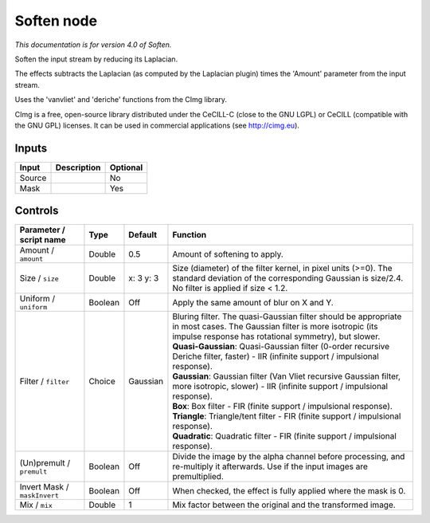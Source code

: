 .. _net.sf.cimg.CImgSoften:

Soften node
===========

*This documentation is for version 4.0 of Soften.*

Soften the input stream by reducing its Laplacian.

The effects subtracts the Laplacian (as computed by the Laplacian plugin) times the 'Amount' parameter from the input stream.

Uses the 'vanvliet' and 'deriche' functions from the CImg library.

CImg is a free, open-source library distributed under the CeCILL-C (close to the GNU LGPL) or CeCILL (compatible with the GNU GPL) licenses. It can be used in commercial applications (see http://cimg.eu).

Inputs
------

+----------+---------------+------------+
| Input    | Description   | Optional   |
+==========+===============+============+
| Source   |               | No         |
+----------+---------------+------------+
| Mask     |               | Yes        |
+----------+---------------+------------+

Controls
--------

.. tabularcolumns:: |>{\raggedright}p{0.2\columnwidth}|>{\raggedright}p{0.06\columnwidth}|>{\raggedright}p{0.07\columnwidth}|p{0.63\columnwidth}|

.. cssclass:: longtable

+--------------------------------+-----------+-------------+--------------------------------------------------------------------------------------------------------------------------------------------------------------------------------------+
| Parameter / script name        | Type      | Default     | Function                                                                                                                                                                             |
+================================+===========+=============+======================================================================================================================================================================================+
| Amount / ``amount``            | Double    | 0.5         | Amount of softening to apply.                                                                                                                                                        |
+--------------------------------+-----------+-------------+--------------------------------------------------------------------------------------------------------------------------------------------------------------------------------------+
| Size / ``size``                | Double    | x: 3 y: 3   | Size (diameter) of the filter kernel, in pixel units (>=0). The standard deviation of the corresponding Gaussian is size/2.4. No filter is applied if size < 1.2.                    |
+--------------------------------+-----------+-------------+--------------------------------------------------------------------------------------------------------------------------------------------------------------------------------------+
| Uniform / ``uniform``          | Boolean   | Off         | Apply the same amount of blur on X and Y.                                                                                                                                            |
+--------------------------------+-----------+-------------+--------------------------------------------------------------------------------------------------------------------------------------------------------------------------------------+
| Filter / ``filter``            | Choice    | Gaussian    | | Bluring filter. The quasi-Gaussian filter should be appropriate in most cases. The Gaussian filter is more isotropic (its impulse response has rotational symmetry), but slower.   |
|                                |           |             | | **Quasi-Gaussian**: Quasi-Gaussian filter (0-order recursive Deriche filter, faster) - IIR (infinite support / impulsional response).                                              |
|                                |           |             | | **Gaussian**: Gaussian filter (Van Vliet recursive Gaussian filter, more isotropic, slower) - IIR (infinite support / impulsional response).                                       |
|                                |           |             | | **Box**: Box filter - FIR (finite support / impulsional response).                                                                                                                 |
|                                |           |             | | **Triangle**: Triangle/tent filter - FIR (finite support / impulsional response).                                                                                                  |
|                                |           |             | | **Quadratic**: Quadratic filter - FIR (finite support / impulsional response).                                                                                                     |
+--------------------------------+-----------+-------------+--------------------------------------------------------------------------------------------------------------------------------------------------------------------------------------+
| (Un)premult / ``premult``      | Boolean   | Off         | Divide the image by the alpha channel before processing, and re-multiply it afterwards. Use if the input images are premultiplied.                                                   |
+--------------------------------+-----------+-------------+--------------------------------------------------------------------------------------------------------------------------------------------------------------------------------------+
| Invert Mask / ``maskInvert``   | Boolean   | Off         | When checked, the effect is fully applied where the mask is 0.                                                                                                                       |
+--------------------------------+-----------+-------------+--------------------------------------------------------------------------------------------------------------------------------------------------------------------------------------+
| Mix / ``mix``                  | Double    | 1           | Mix factor between the original and the transformed image.                                                                                                                           |
+--------------------------------+-----------+-------------+--------------------------------------------------------------------------------------------------------------------------------------------------------------------------------------+
